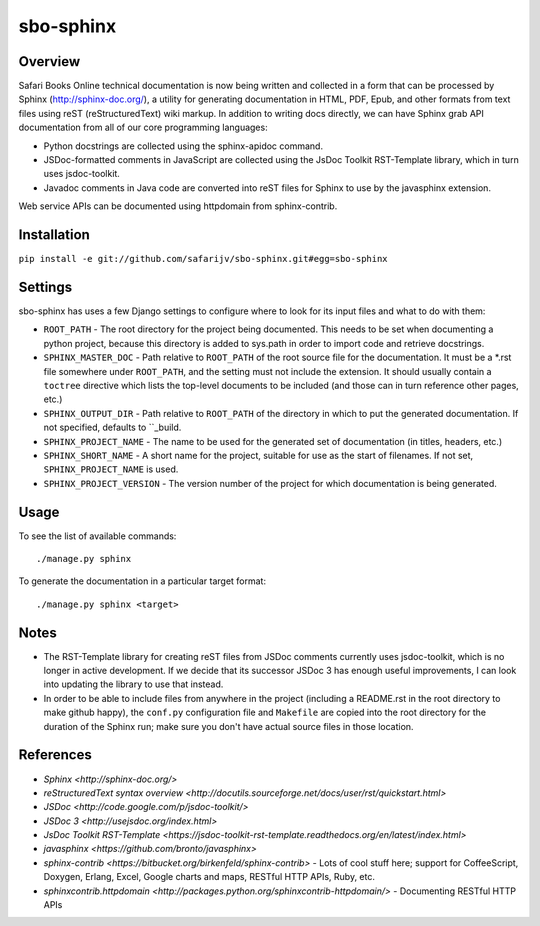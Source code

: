 sbo-sphinx
==========

Overview
--------

Safari Books Online technical documentation is now being written and collected
in a form that can be processed by Sphinx (http://sphinx-doc.org/), a utility
for generating documentation in HTML, PDF, Epub, and other formats from text
files using reST (reStructuredText) wiki markup.  In addition to writing docs
directly, we can have Sphinx grab API documentation from all of our core
programming languages:

* Python docstrings are collected using the sphinx-apidoc command.
* JSDoc-formatted comments in JavaScript are collected using the
  JsDoc Toolkit RST-Template library, which in turn uses jsdoc-toolkit.
* Javadoc comments in Java code are converted into reST files for Sphinx to use
  by the javasphinx extension.

Web service APIs can be documented using httpdomain from sphinx-contrib.

Installation
------------
``pip install -e git://github.com/safarijv/sbo-sphinx.git#egg=sbo-sphinx``

Settings
--------
sbo-sphinx has uses a few Django settings to configure where to look for
its input files and what to do with them:

* ``ROOT_PATH`` - The root directory for the project being documented.  This
  needs to be set when documenting a python project, because this directory
  is added to sys.path in order to import code and retrieve docstrings.
* ``SPHINX_MASTER_DOC`` - Path relative to ``ROOT_PATH`` of the root source
  file for the documentation.  It must be a *.rst file somewhere under
  ``ROOT_PATH``, and the setting must not include the extension.  It should
  usually contain a ``toctree`` directive which lists the top-level documents
  to be included (and those can in turn reference other pages, etc.)
* ``SPHINX_OUTPUT_DIR`` - Path relative to ``ROOT_PATH`` of the directory in
  which to put the generated documentation.  If not specified, defaults to
  ``_build.
* ``SPHINX_PROJECT_NAME`` - The name to be used for the generated set of
  documentation (in titles, headers, etc.)
* ``SPHINX_SHORT_NAME`` - A short name for the project, suitable for use as
  the start of filenames.  If not set, ``SPHINX_PROJECT_NAME`` is used.
* ``SPHINX_PROJECT_VERSION`` - The version number of the project for which
  documentation is being generated.

Usage
-----
To see the list of available commands::

  ./manage.py sphinx

To generate the documentation in a particular target format::

  ./manage.py sphinx <target>

Notes
-----
* The RST-Template library for creating reST files from JSDoc comments
  currently uses jsdoc-toolkit, which is no longer in active development.  If
  we decide that its successor JSDoc 3 has enough useful improvements, I can
  look into updating the library to use that instead.
* In order to be able to include files from anywhere in the project (including
  a README.rst in the root directory to make github happy), the ``conf.py``
  configuration file and ``Makefile`` are copied into the root directory for
  the duration of the Sphinx run; make sure you don't have actual source files
  in those location.

References
----------

* `Sphinx <http://sphinx-doc.org/>`
* `reStructuredText syntax overview <http://docutils.sourceforge.net/docs/user/rst/quickstart.html>`
* `JSDoc <http://code.google.com/p/jsdoc-toolkit/>`
* `JSDoc 3 <http://usejsdoc.org/index.html>`
* `JsDoc Toolkit RST-Template <https://jsdoc-toolkit-rst-template.readthedocs.org/en/latest/index.html>`
* `javasphinx <https://github.com/bronto/javasphinx>`
* `sphinx-contrib <https://bitbucket.org/birkenfeld/sphinx-contrib>` - Lots of
  cool stuff here; support for CoffeeScript, Doxygen, Erlang, Excel, Google
  charts and maps, RESTful HTTP APIs, Ruby, etc.
* `sphinxcontrib.httpdomain <http://packages.python.org/sphinxcontrib-httpdomain/>` - Documenting RESTful HTTP APIs
